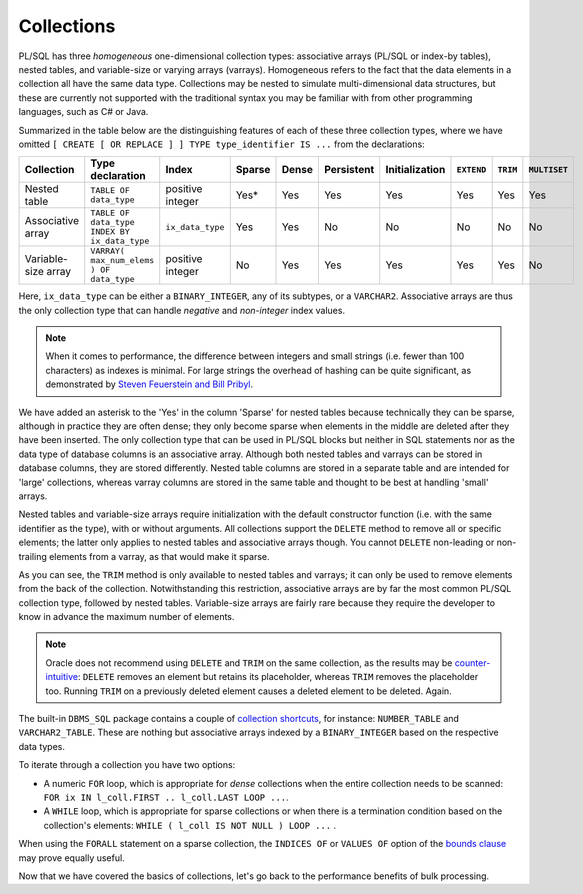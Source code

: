 ﻿.. _plsql-loops-collections:
 
Collections
===========
PL/SQL has three *homogeneous* one-dimensional collection types: associative arrays (PL/SQL or index-by tables), nested tables, and variable-size or varying arrays (varrays).
Homogeneous refers to the fact that the data elements in a collection all have the same data type.
Collections may be nested to simulate multi-dimensional data structures, but these are currently not supported with the traditional syntax you may be familiar with from other programming languages, such as C# or Java.
 
Summarized in the table below are the distinguishing features of each of these three collection types, where we have omitted ``[ CREATE [ OR REPLACE ] ] TYPE type_identifier IS ...`` from the declarations:
 
+---------------------+-------------------------------------------------+------------------+--------+-------+------------+----------------+------------+----------+---------------+
| Collection          | Type declaration                                | Index            | Sparse | Dense | Persistent | Initialization | ``EXTEND`` | ``TRIM`` |  ``MULTISET`` |
+=====================+=================================================+==================+========+=======+============+================+============+==========+===============+
| Nested table        | ``TABLE OF data_type``                          | positive integer | Yes*   | Yes   | Yes        | Yes            | Yes        | Yes      | Yes           |
+---------------------+-------------------------------------------------+------------------+--------+-------+------------+----------------+------------+----------+---------------+
| Associative array   | ``TABLE OF data_type INDEX BY ix_data_type``    | ``ix_data_type`` | Yes    | Yes   | No         | No             | No         | No       | No            |
+---------------------+-------------------------------------------------+------------------+--------+-------+------------+----------------+------------+----------+---------------+
| Variable-size array | ``VARRAY( max_num_elems ) OF data_type``        | positive integer | No     | Yes   | Yes        | Yes            | Yes        | Yes      | No            |
+---------------------+-------------------------------------------------+------------------+--------+-------+------------+----------------+------------+----------+---------------+
 
Here, ``ix_data_type`` can be either a ``BINARY_INTEGER``, any of its subtypes, or a ``VARCHAR2``.
Associative arrays are thus the only collection type that can handle *negative* and *non-integer* index values.

.. note::
   When it comes to performance, the difference between integers and small strings (i.e. fewer than 100 characters) as indexes is minimal.
   For large strings the overhead of hashing can be quite significant, as demonstrated by `Steven Feuerstein and Bill Pribyl`_.
 
We have added an asterisk to the 'Yes' in the column 'Sparse' for nested tables because technically they can be sparse, although in practice they are often dense;
they only become sparse when elements in the middle are deleted after they have been inserted.
The only collection type that can be used in PL/SQL blocks but neither in SQL statements nor as the data type of database columns is an associative array.
Although both nested tables and varrays can be stored in database columns, they are stored differently.
Nested table columns are stored in a separate table and are intended for 'large' collections, whereas varray columns are stored in the same table and thought to be best at handling 'small' arrays.
 
Nested tables and variable-size arrays require initialization with the default constructor function (i.e. with the same identifier as the type), with or without arguments.
All collections support the ``DELETE`` method to remove all or specific elements; the latter only applies to nested tables and associative arrays though.
You cannot ``DELETE`` non-leading or non-trailing elements from a varray, as that would make it sparse.
 
As you can see, the ``TRIM`` method is only available to nested tables and varrays; it can only be used to remove elements from the back of the collection.
Notwithstanding this restriction, associative arrays are by far the most common PL/SQL collection type, followed by nested tables.
Variable-size arrays are fairly rare because they require the developer to know in advance the maximum number of elements.
 
.. note::
   Oracle does not recommend using ``DELETE`` and ``TRIM`` on the same collection, as the results may be `counter-intuitive`_: ``DELETE`` removes an element but retains its placeholder, whereas ``TRIM`` removes the placeholder too.
   Running ``TRIM`` on a previously deleted element causes a deleted element to be deleted.
   Again.
 
The built-in ``DBMS_SQL`` package contains a couple of `collection shortcuts`_, for instance: ``NUMBER_TABLE`` and ``VARCHAR2_TABLE``.
These are nothing but associative arrays indexed by a ``BINARY_INTEGER`` based on the respective data types.
 
To iterate through a collection you have two options:
 
* A numeric ``FOR`` loop, which is appropriate for *dense* collections when the entire collection needs to be scanned: ``FOR ix IN l_coll.FIRST .. l_coll.LAST LOOP ...``.
* A ``WHILE`` loop, which is appropriate for sparse collections or when there is a termination condition based on the collection's elements: ``WHILE ( l_coll IS NOT NULL ) LOOP ...`` .
 
When using the ``FORALL`` statement on a sparse collection, the ``INDICES OF`` or ``VALUES OF`` option of the `bounds clause`_ may prove equally useful.
 
Now that we have covered the basics of collections, let's go back to the performance benefits of bulk processing.

.. _`Steven Feuerstein and Bill Pribyl`: http://shop.oreilly.com/product/0636920024859.do
.. _`counter-intuitive`: http://docs.oracle.com/database/121/LNPLS/composites.htm#CJAJAGII
.. _`collection shortcuts`: http://docs.oracle.com/database/121/ARPLS/d_sql.htm#CHDEEDCH
.. _`bounds clause`: http://docs.oracle.com/database/121/LNPLS/forall_statement.htm#LNPLS01321